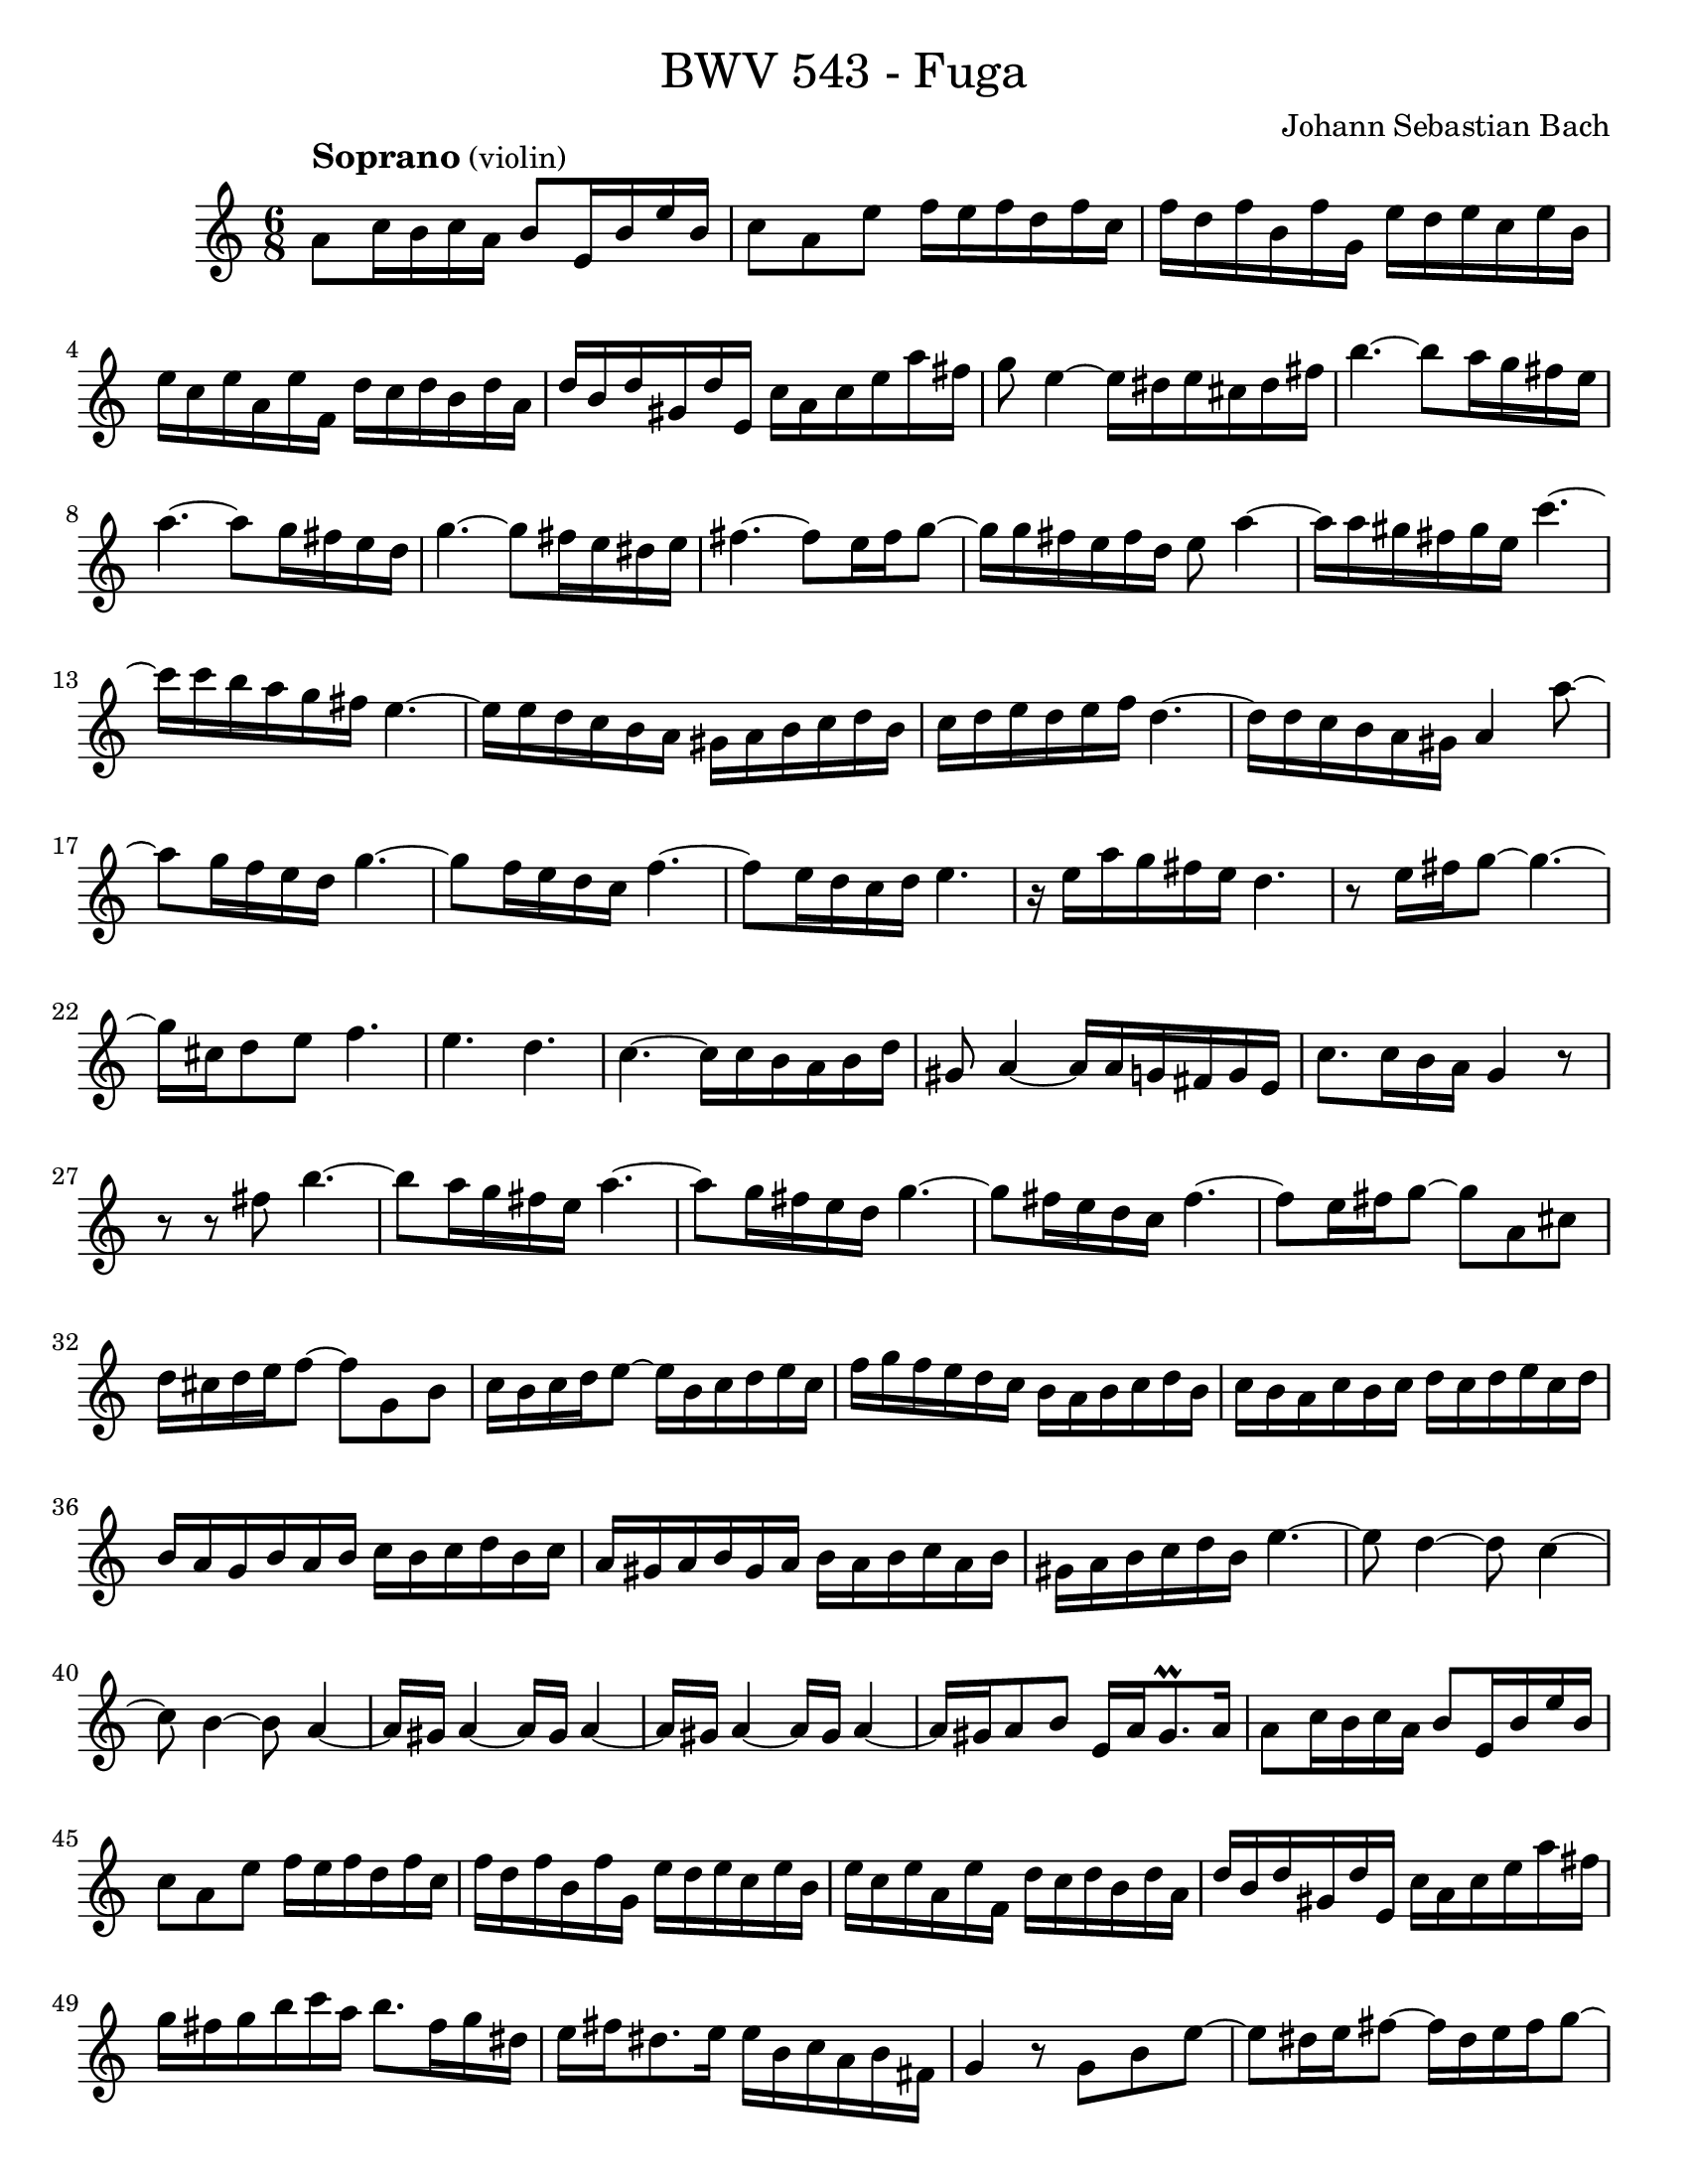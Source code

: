 \version "2.22.2"

\pointAndClickOff

\header {
  title = \markup {\medium {"BWV 543 - Fuga"}}
  composer = "Johann Sebastian Bach"
}

#(set-default-paper-size "letter")

global = {
  \key a \minor
  \time 4/4
}

globalF = {
  \key a \minor
  \time 6/8
}

changeLeft = {\change Staff = "leftF"\voiceOne}
changeRight = {\change Staff = "rightF"\voiceTwo}

rightF = \relative c'' { 
  \globalF
    a8^\markup{\larger\bold"Soprano" \normalsize\medium "(violin)"} c16 b c a b8 e,16 b' e b | %1
    c8 a e' f16 e f d f c | %2
    f d f b, f' g, e' d e c e b  | %4
    e c e a, e' f, d' c d b d a | %5
    d b d gis, d' e, c' a c e a fis | %6
    g8 e4~ e16 dis e cis dis fis  | %7
    b4.~ b8 a16 g fis e | %8
    a4.~ a8 g16 fis e d | %9
    g4.~ g8 fis16 e dis e | %10
    fis4.~ fis8 e16 fis g8~ | %11
    g16 g fis e fis d e8 a4~  | %12
    a16 a gis fis gis e c'4.~ | %13
    c16 c b a g fis e4.~  | %14
    e16 e d c b a gis a b c d b c d e d e f d4.~ | %15
    d16 d c b a gis a4 a'8~ | %6
    a g16 f e d g4.~  |
    g8 f16 e d c f4.~ |
    f8 e16 d c d e4. |
    r16 e a g fis e d4. |
    r8 e16 fis g8~ g4.~ |
    g16 cis, d8 e f4. |
    e d |
    c~ c16 c b a b d |
    gis,8 a4~ a16 a g fis g e |
    c'8. c16 b a g4 r8 |
    r r fis' b4.~ |
    b8 a16 g fis e a4.~ |
    a8 g16 fis e d g4.~ |
    g8 fis16 e d c fis4.~ |
    fis8 e16 fis g8~ g a, cis |
    d16 cis d e f8~ f g, b |
    c16 b c d e8~ e16 b c d e c  |
    f g f e d c b a b c d b |
    c b a c b c d c d e c d  |
    b a g b a b c b c d b c |
    a gis a b gis a b a b c a b |
    gis a b c d b e4.~ |
    e8 d4~ d8 c4~ |
    c8 b4~ b8 a4~ |
    a16 gis a4~ a16 gis a4~ |
    a16 gis a4~ a16 gis a4~ |
    a16 gis a8 b e,16 a gis8.\prall a16 |
    a8 c16 b c a b8 e,16 b' e b |
    c8 a e' f16 e f d f c |
    f d f b, f' g, e' d e c e b |
    e c e a, e' f, d' c d b d a |
    d b d gis, d' e, c' a c e a fis |
    g fis g b c a b8. fis16 g dis |
    e fis dis8. e16 e b c a b fis |
    g4 r8 g b e~ |
    e dis16 e fis8~ fis16 dis e fis g8~ |
    g16 g a8 a a a a~ |
    a16 fis g8 g g g g~ |
    g16 e fis8 fis fis fis fis~ |
    fis e d c4.~ |
    c8 a d b4.~ |
    b8 e16 d c b a4.~ |
    a16 c b a g fis g fis g a b g |
    c b c d e c f4.~ |
    f4. e16 d c b c8~ |
    c b8.\upprall a32 b c16 b c d e8~ |
    e4. d4.~ |
    d4. c4.~ |
    c4. b4.~ |
    b8. g16 c b c4.~ |
    c8. a16 d c d4.~ |
    d8. b16 e d e4.~ |
    e8. e16 d c b a b4~ |
    b8. b16 a g fis e fis4  |
    g16 a b a b g a d, fis a d c |
    b g b d g f e d e c e b |
    e c e a, e' fis, d' c d b d a  |
    d b d g, d' e, c' b c a c g |
    c a c fis, c' d, b' a b g b d, |
    a' g a fis a d, b' a b g b d, |
    c' a c fis, c' d, d' b d g, d' d, |
    e' cis e b e a, f'! e d cis d f |
    g f e d e g a g f e f a |
    d,8 e f\mordent g4. |
    cis,8 d e\mordent f4.~ |
    f8 e16 d cis d e g bes g e cis |
    d f a f d c bes d g d bes g |
    c e g e c bes a c f c a f |
    bes d f d bes a gis b e c a g |
    fis a d b g f e g c a f e  |
    d b' d, b' d, b' c, a' d, a' e a |
    f a f b f c' d, d' e, d' f, d'  |
    g, b g c g d' e, e' f, e' g, e' |
    a, c a d a e' f4 r8 |
    b, c d e4 r8 |
    a, b cis d cis d~ |
    d c16 b a gis e'8 a, b |
    c16 d d8.\prall c32 d e4.~ |
    e~ e~ |
    e~ e~ |
    e~ e~ |
    e d~ |
    d c~ |
    c b~ |
    b8 a gis a16 gis a c b d  |
    c b c a d b c b c a d gis, |
    a gis a e b' e, c' b c e, d' e,  |
    e' f e d c b c d c b c a |
    f' g f e d c b c b a b g |
    g' a g f e d e f e d c b  |
    c d c b a gis a b a g fis e  |
    dis fis b4~ b16 e, e'4~ |
    e16 a, a' g fis e dis4.~ |
    dis8 e d~ d c b~ |
    b a g~ g f e  |
    dis16 fis a c b8~ b16 a g8 fis |
    e b' e~ e dis16 cis dis8 |
    e16 fis g fis g e fis b, dis fis a fis  |
    g4 b8 a fis4 |
    e4.~ e |
    d~ d |
    c~ c |
    b~ b8 g e' |
    cis a cis d a d  |
    b g b c e c  |
    a f a b d b |
    gis e gis a4.~ |
    a16 b c d e f gis, a b c d e |
    f e d f e d c e d c b a  |
    gis4.\mordent a\mordent |
    b\mordent c\mordent |
    d~ d |
    c~ c |
    b~ b8 c d |
    c d e f e d |
    c4.~ c8 a' c, |
    b4. bes8 g' bes, |
    a4.~ a8 f' a, |
    gis e' gis, a e' a,  |
    b e b c fis c |
    d f e c e c  |
    b d b a c a |
    gis4 r8 b4 r8 |
    d4 r8 f4 r8 |
    e4 r8 r4. |
    r2. | 
    r2. | 
    r2. | 
    r2. | 
    r2. | 
    r2. | 
    r2. | 
    r4 gis8 gis4 gis8 | 
    gis4 gis8 gis8 r4 |
    << 
      {r8 a  gis a4\fermata r8} 
      {s4    d,8 s4. } 
      {r8 e  e e4 r8} 
      {r8 c b c4 r8} 
    >> |
}

\book {


\score {
  \new StaffGroup \with {
      \remove "System_start_delimiter_engraver"
      midiInstrument = "violin"
  } <<
    \new Staff = "rightF" \with {
    } {\clef treble \rightF }
  >>
  \layout { }
  \midi {
    \context {
      \Score
      tempoWholesPerMinute = #(ly:make-moment 80 4)
    }
  }
}

\paper {
  
}

}